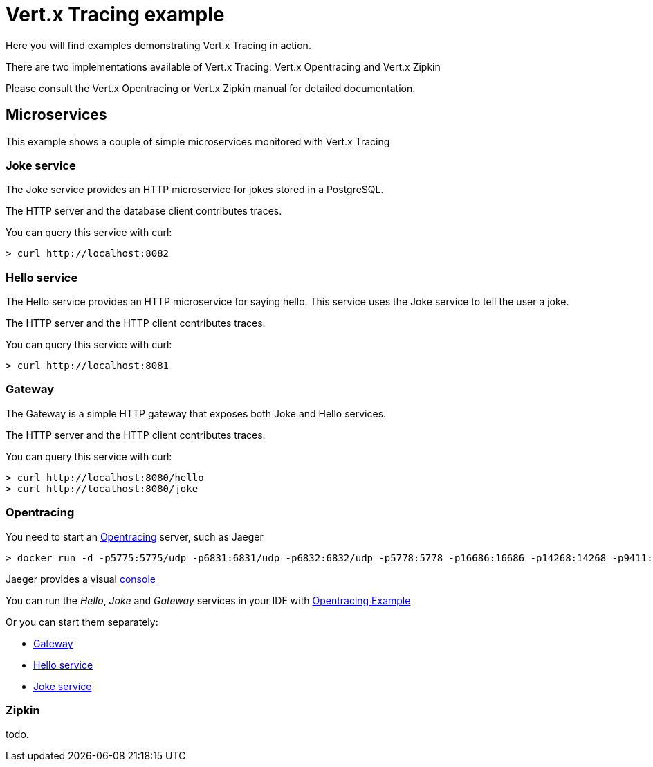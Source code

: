 = Vert.x Tracing example

Here you will find examples demonstrating Vert.x Tracing in action.

There are two implementations available of Vert.x Tracing: Vert.x Opentracing and Vert.x Zipkin

Please consult the Vert.x Opentracing or Vert.x Zipkin manual for detailed documentation.

== Microservices

This example shows a couple of simple microservices monitored with Vert.x Tracing

=== Joke service

The Joke service provides an HTTP microservice for jokes stored in a PostgreSQL.

The HTTP server and the database client contributes traces.

You can query this service with curl:

[source]
----
> curl http://localhost:8082
----

=== Hello service

The Hello service provides an HTTP microservice for saying hello. This service uses the Joke
service to tell the user a joke.

The HTTP server and the HTTP client contributes traces.

You can query this service with curl:

[source]
----
> curl http://localhost:8081
----

=== Gateway

The Gateway is a simple HTTP gateway that exposes both Joke and Hello services.

The HTTP server and the HTTP client contributes traces.

You can query this service with curl:

[source]
----
> curl http://localhost:8080/hello
> curl http://localhost:8080/joke
----

=== Opentracing

You need to start an https://opentracing.io[Opentracing] server, such as Jaeger

[source]
----
> docker run -d -p5775:5775/udp -p6831:6831/udp -p6832:6832/udp -p5778:5778 -p16686:16686 -p14268:14268 -p9411:9411 jaegertracing/all-in-one:0.8.0
----

Jaeger provides a visual http://localhost:16686/[console]

You can run the _Hello_, _Joke_ and _Gateway_ services in your IDE with link:src/main/java/io/vertx/example/opentracing/OpentracingExample.java[Opentracing Example]

Or you can start them separately:

- link:src/main/java/io/vertx/example/opentracing/Gateway.java[Gateway]
- link:src/main/java/io/vertx/example/opentracing/HelloService.java[Hello service]
- link:src/main/java/io/vertx/example/opentracing/JokeService.java[Joke service]

=== Zipkin

todo.



